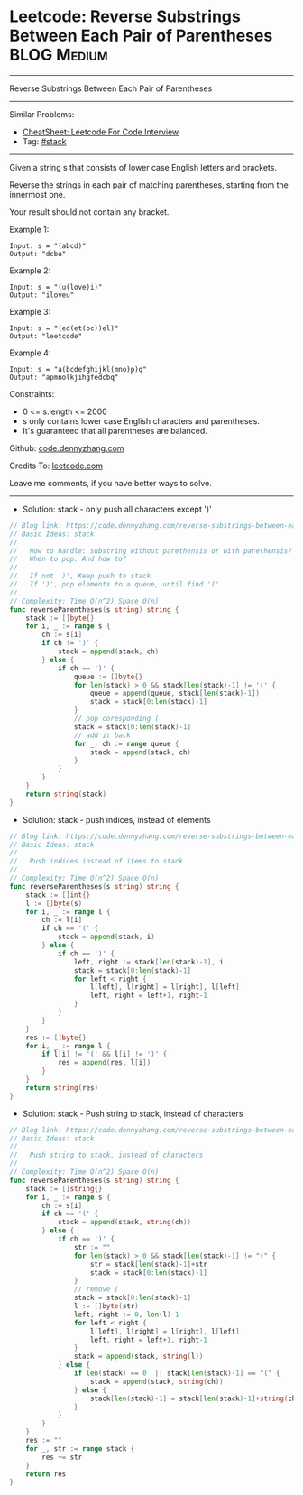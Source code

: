 * Leetcode: Reverse Substrings Between Each Pair of Parentheses :BLOG:Medium:
#+STARTUP: showeverything
#+OPTIONS: toc:nil \n:t ^:nil creator:nil d:nil
:PROPERTIES:
:type:     stack
:END:
---------------------------------------------------------------------
Reverse Substrings Between Each Pair of Parentheses
---------------------------------------------------------------------
#+BEGIN_HTML
<a href="https://github.com/dennyzhang/code.dennyzhang.com/tree/master/problems/reverse-substrings-between-each-pair-of-parentheses"><img align="right" width="200" height="183" src="https://www.dennyzhang.com/wp-content/uploads/denny/watermark/github.png" /></a>
#+END_HTML
Similar Problems:
- [[https://cheatsheet.dennyzhang.com/cheatsheet-leetcode-A4][CheatSheet: Leetcode For Code Interview]]
- Tag: [[https://code.dennyzhang.com/review-stack][#stack]]
---------------------------------------------------------------------
Given a string s that consists of lower case English letters and brackets. 

Reverse the strings in each pair of matching parentheses, starting from the innermost one.

Your result should not contain any bracket.
 
Example 1:
#+BEGIN_EXAMPLE
Input: s = "(abcd)"
Output: "dcba"
#+END_EXAMPLE

Example 2:
#+BEGIN_EXAMPLE
Input: s = "(u(love)i)"
Output: "iloveu"
#+END_EXAMPLE

Example 3:
#+BEGIN_EXAMPLE
Input: s = "(ed(et(oc))el)"
Output: "leetcode"
#+END_EXAMPLE

Example 4:
#+BEGIN_EXAMPLE
Input: s = "a(bcdefghijkl(mno)p)q"
Output: "apmnolkjihgfedcbq"
#+END_EXAMPLE
 
Constraints:

- 0 <= s.length <= 2000
- s only contains lower case English characters and parentheses.
- It's guaranteed that all parentheses are balanced.

Github: [[https://github.com/dennyzhang/code.dennyzhang.com/tree/master/problems/reverse-substrings-between-each-pair-of-parentheses][code.dennyzhang.com]]

Credits To: [[https://leetcode.com/problems/reverse-substrings-between-each-pair-of-parentheses/description/][leetcode.com]]

Leave me comments, if you have better ways to solve.
---------------------------------------------------------------------
- Solution: stack - only push all characters except ')'

#+BEGIN_SRC go
// Blog link: https://code.dennyzhang.com/reverse-substrings-between-each-pair-of-parentheses
// Basic Ideas: stack
//
//   How to handle: substring without parethensis or with parethensis?
//   When to pop. And how to?
//
//   If not ')', Keep push to stack
//   If ')', pop elements to a queue, until find '('
//
// Complexity: Time O(n^2) Space O(n)
func reverseParentheses(s string) string {
    stack := []byte{}
    for i, _ := range s {
        ch := s[i]
        if ch != ')' {
            stack = append(stack, ch)
        } else {
            if ch == ')' {
                queue := []byte{}
                for len(stack) > 0 && stack[len(stack)-1] != '(' {
                    queue = append(queue, stack[len(stack)-1])
                    stack = stack[0:len(stack)-1] 
                }
                // pop coresponding (
                stack = stack[0:len(stack)-1]
                // add it back
                for _, ch := range queue {
                    stack = append(stack, ch)
                }
            }
        }
    }
    return string(stack)
}
#+END_SRC

- Solution: stack - push indices, instead of elements

#+BEGIN_SRC go
// Blog link: https://code.dennyzhang.com/reverse-substrings-between-each-pair-of-parentheses
// Basic Ideas: stack
//
//   Push indices instead of items to stack
//
// Complexity: Time O(n^2) Space O(n)
func reverseParentheses(s string) string {
    stack := []int{}
    l := []byte(s)
    for i, _ := range l {
        ch := l[i]
        if ch == '(' {
            stack = append(stack, i)
        } else {
            if ch == ')' {
                left, right := stack[len(stack)-1], i
                stack = stack[0:len(stack)-1]
                for left < right {
                    l[left], l[right] = l[right], l[left]
                    left, right = left+1, right-1
                }
            }
        }
    }
    res := []byte{}
    for i, _ := range l {
        if l[i] != '(' && l[i] != ')' {
            res = append(res, l[i])
        }
    }
    return string(res)
}
#+END_SRC

- Solution: stack - Push string to stack, instead of characters

#+BEGIN_SRC go
// Blog link: https://code.dennyzhang.com/reverse-substrings-between-each-pair-of-parentheses
// Basic Ideas: stack
//
//   Push string to stack, instead of characters
//
// Complexity: Time O(n^2) Space O(n)
func reverseParentheses(s string) string {
    stack := []string{}
    for i, _ := range s {
        ch := s[i]
        if ch == '(' {
            stack = append(stack, string(ch))
        } else {
            if ch == ')' {
                str := ""
                for len(stack) > 0 && stack[len(stack)-1] != "(" {
                    str = stack[len(stack)-1]+str
                    stack = stack[0:len(stack)-1]
                }
                // remove (
                stack = stack[0:len(stack)-1]
                l := []byte(str)
                left, right := 0, len(l)-1
                for left < right {
                    l[left], l[right] = l[right], l[left]
                    left, right = left+1, right-1
                }
                stack = append(stack, string(l))
            } else {
                if len(stack) == 0  || stack[len(stack)-1] == "(" {
                    stack = append(stack, string(ch))
                } else {
                    stack[len(stack)-1] = stack[len(stack)-1]+string(ch)
                }
            }
        }
    }
    res := ""
    for _, str := range stack {
        res += str
    }
    return res
}
#+END_SRC

#+BEGIN_HTML
<div style="overflow: hidden;">
<div style="float: left; padding: 5px"> <a href="https://www.linkedin.com/in/dennyzhang001"><img src="https://www.dennyzhang.com/wp-content/uploads/sns/linkedin.png" alt="linkedin" /></a></div>
<div style="float: left; padding: 5px"><a href="https://github.com/dennyzhang"><img src="https://www.dennyzhang.com/wp-content/uploads/sns/github.png" alt="github" /></a></div>
<div style="float: left; padding: 5px"><a href="https://www.dennyzhang.com/slack" target="_blank" rel="nofollow"><img src="https://www.dennyzhang.com/wp-content/uploads/sns/slack.png" alt="slack"/></a></div>
</div>
#+END_HTML
